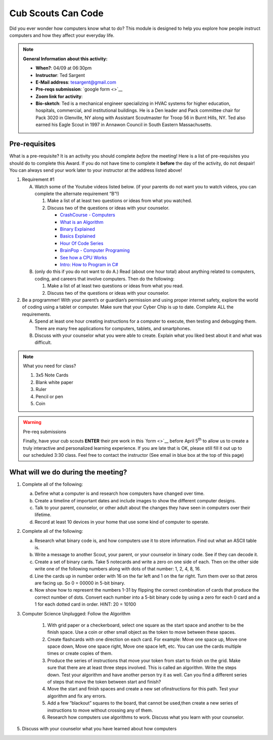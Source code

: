 .. _cscc:
     
Cub Scouts Can Code
+++++++++++++++++++

Did you ever wonder how computers know what to do? This module is designed to help you explore how people instruct computers and how they affect your everyday life.


.. note::
   **General Information about this activity:**

   * **When?**: 04/09 at 06:30pm
   * **Instructor**: Ted Sargent
   * **E-Mail address**: tesargent@gmail.com
   * **Pre-reqs submission**: `google form <>`__
   * **Zoom link for activity**: 
   * **Bio-sketch**: Ted is a mechanical engineer specializing in HVAC systems for higher education, hospitals, commercial, and institutional buildings. He is a Den leader and Pack committee chair for Pack 3020 in Glenville, NY along with Assistant Scoutmaster for Troop 56 in Burnt Hills, NY. Ted also earned his Eagle Scout in 1997 in Annawon Council in South Eastern Massachusetts. 


Pre-requisites
--------------

What is a pre-requisite? It is an activity you should complete *before* the meeting! Here is a list of pre-requisites you should do to complete this Award. If you do not have time to complete it **before** the day of the activity, do not despair! You can always send your work later to your instructor at the address listed above!

1. Requirement #1

   A. Watch some of the Youtube videos listed below. (if your parents do         not want you to watch videos, you can complete the alternate         requirement “B”!)

      1. Make a list of at least two questions or ideas from what you  watched.

      2. Discuss two of the questions or ideas with your counselor.

         -  `CrashCourse - Computers <https://www.youtube.com/watch?v=tpIctyqH29Q&list=PL8dPuuaLjXtNlUrzyH5r6jN9ulIgZBpdo&index=1>`__
         -  `What is an Algorithm <https://www.youtube.com/watch?v=Da5TOXCwLSg>`__
         -  `Binary Explained <https://www.youtube.com/watch?v=Xpk67YzOn5w>`__
         -  `Basics Explained <https://www.youtube.com/channel/UCjpxbl1_Uvr0VlgMz7GUCjw>`__
         -  `Hour Of Code Series <https://www.youtube.com/channel/UCJyEBMU1xVP2be1-AoGS1BA>`__
         -  `BrainPop - Computer Programing <https://www.youtube.com/watch?v=pKBw98uHOyk&t=106s>`__
         -  `See how a CPU Works <https://www.youtube.com/watch?v=eqNP2QSLkB0>`__
         -  `Intro: How to Program in C# <https://www.youtube.com/watch?v=N775KsWQVkw&list=PLPV2KyIb3jR4CtEelGPsmPzlvP7ISPYzR>`__

   B. (only do this if you do not want to do A.) Read (about one hour total) about anything related to computers, coding, and careers         that involve computers. Then do the following:

      1. Make a list of at least two questions or ideas from what you read.

      2. Discuss two of the questions or ideas with your counselor.

2. Be a programmer! With your parent’s or guardian’s permission and using proper internet safety, explore the world of coding using a tablet or computer. Make sure that your Cyber Chip is up to date. Complete ALL the requirements.

   A. Spend at least one hour creating instructions for a computer to execute, then testing and debugging them. There are many free applications for computers, tablets, and smartphones.

   B. Discuss with your counselor what you were able to create. Explain what you liked best about it and what was difficult.

.. note:: What you need for class?

   1) 3x5 Note Cards
   2) Blank white paper
   3) Ruler
   4) Pencil or pen
   5) Coin

.. warning:: Pre-req submissions

   Finally, have your cub scouts **ENTER** their pre work in this `form <>`__ before April 5\ :sup:`th` to allow us to create a truly interactive and personalized learning experience. If you are late that is OK, please still fill it out up to our scheduled 3:30 class. Feel free to contact the instructor (See email in blue box at the top of this page)


What will we do during the meeting?
-----------------------------------

1. Complete all of the following:

   (a) Define what a computer is and research how computers have changed   over time.

   (b) Create a timeline of important dates and include images to show   the different computer designs.

   (c) Talk to your parent, counselor, or other adult about the changes   they have seen in computers over their lifetime.

   (d) Record at least 10 devices in your home that use some kind of   computer to operate.

2. Complete all of the following:

   (a) Research what binary code is, and how computers use it to store   information. Find out what an ASCII table is.

   (b) Write a message to another Scout, your parent, or your counselor   in binary code. See if they can decode it.

   (c) Create a set of binary cards. Take 5 notecards and write a zero   on one side of each. Then on the other side write one of the   following numbers along with dots of that number: 1, 2, 4, 8, 16.

   (d) Line the cards up in number order with 16 on the far left and 1   on the far right. Turn them over so that zeros are facing up. So 0 =   00000 in 5-bit binary.

   (e) Now show how to represent the numbers 1-31 by flipping the   correct combination of cards that produce the correct number of dots.   Convert each number into a 5-bit binary code by using a zero for each   0 card and a 1 for each dotted card in order. HINT: 20 = 10100

3. Computer Science Unplugged: Follow the Algorithm

      1. With grid paper or a checkerboard, select one square as the start   space and another to be the finish space. Use a coin or other small   object as the token to move between these spaces.

      2. Create flashcards with one direction on each card. For example:   Move one space up, Move one space down, Move one space right, Move   one space left, etc. You can use the cards multiple times or create   copies of them.

      3. Produce the series of instructions that move your token from start   to finish on the grid. Make sure that there are at least three steps   involved. This is called an algorithm. Write the steps down. Test   your algorithm and have another person try it as well. Can you find a   different series of steps that move the token between start and   finish?

      4. Move the start and finish spaces and create a new set ofinstructions for this path. Test your algorithm and fix any errors.

      5. Add a few “blackout” squares to the board, that cannot be used,then create a new series of instructions to move without crossing any   of them.

      6. Research how computers use algorithms to work. Discuss what you learn with your counselor.

5. Discuss with your counselor what you have learned about how computers
